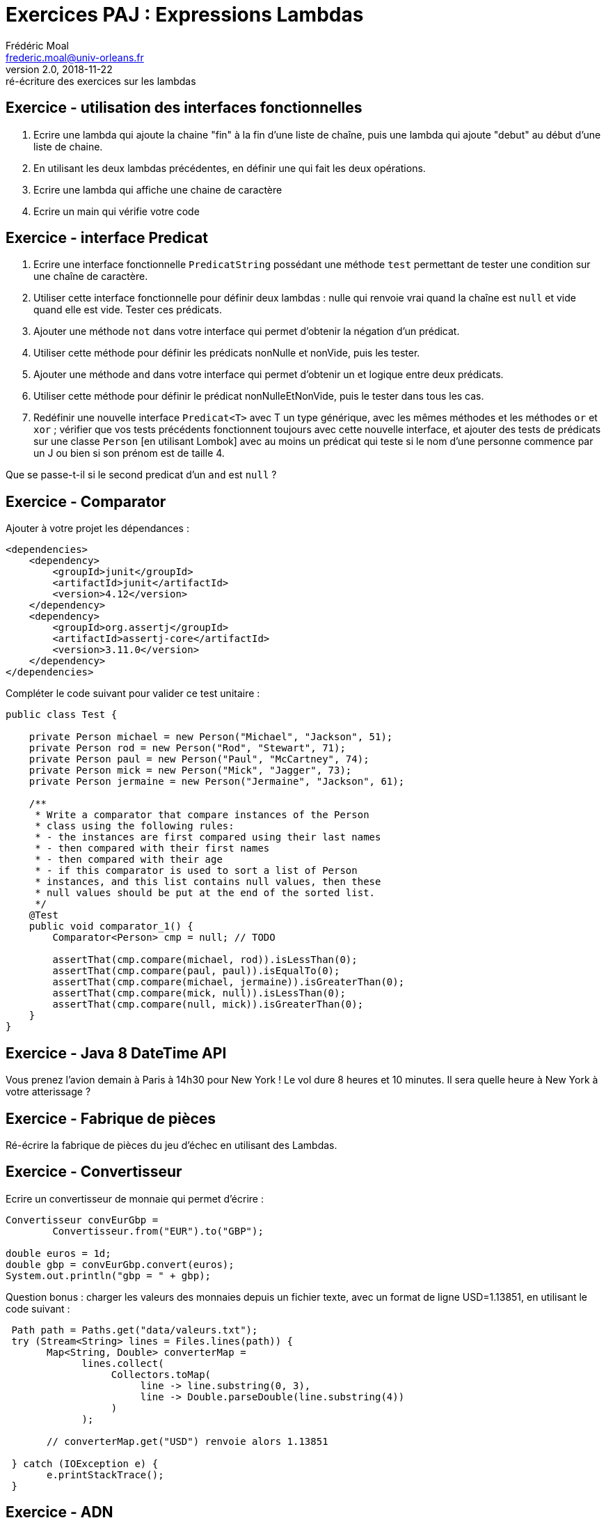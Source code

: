 = Exercices PAJ : Expressions Lambdas
Frédéric Moal <frederic.moal@univ-orleans.fr>
v2.0, 2018-11-22: ré-écriture des exercices sur les lambdas
:doctype: article
ifndef::imagesdir[:imagesdir: ../images]
ifndef::sourcedir[:sourcedir: ../../main/java]
ifndef::resourcesdir[:resourcesdir: ../../main/resources]


== Exercice - utilisation des interfaces fonctionnelles

. Ecrire une lambda qui ajoute la chaine "fin" à la fin d'une liste de chaîne,
puis une lambda qui ajoute "debut" au début d'une liste de chaine.
. En utilisant les deux lambdas précédentes, en définir une qui fait les deux opérations.
. Ecrire une lambda qui affiche une chaine de caractère
. Ecrire un main qui vérifie votre code



== Exercice - interface Predicat

. Ecrire une interface fonctionnelle `PredicatString` possédant une méthode `test`
permettant de tester une condition sur une chaîne de caractère.
. Utiliser cette interface fonctionnelle pour définir deux lambdas :
nulle qui renvoie vrai quand la chaîne est `null` et vide quand elle est vide.
Tester ces prédicats.
. Ajouter une méthode `not` dans votre interface qui permet d'obtenir la négation d'un prédicat.
. Utiliser cette méthode pour définir les prédicats nonNulle et nonVide, puis les tester.
. Ajouter une méthode `and` dans votre interface qui permet d'obtenir un et logique entre deux prédicats.
. Utiliser cette méthode pour définir le prédicat nonNulleEtNonVide, puis le tester dans tous les cas.

. Redéfinir une nouvelle interface `Predicat<T>` avec T un type générique, avec les mêmes méthodes
 et les méthodes `or` et `xor` ; vérifier que vos tests précédents fonctionnent toujours avec cette nouvelle interface,
 et ajouter des tests de prédicats sur une classe `Person` [en utilisant Lombok]
 avec au moins un prédicat qui teste si le nom d'une personne commence par un J ou bien si son prénom est de taille 4.

Que se passe-t-il si le second predicat d'un `and` est `null` ?


== Exercice - Comparator

Ajouter à votre projet les dépendances :
[source,xml]
----
<dependencies>
    <dependency>
        <groupId>junit</groupId>
        <artifactId>junit</artifactId>
        <version>4.12</version>
    </dependency>
    <dependency>
        <groupId>org.assertj</groupId>
        <artifactId>assertj-core</artifactId>
        <version>3.11.0</version>
    </dependency>
</dependencies>
----

Compléter le code suivant pour valider ce test unitaire :
[source,java]
----
public class Test {

    private Person michael = new Person("Michael", "Jackson", 51);
    private Person rod = new Person("Rod", "Stewart", 71);
    private Person paul = new Person("Paul", "McCartney", 74);
    private Person mick = new Person("Mick", "Jagger", 73);
    private Person jermaine = new Person("Jermaine", "Jackson", 61);

    /**
     * Write a comparator that compare instances of the Person
     * class using the following rules:
     * - the instances are first compared using their last names
     * - then compared with their first names
     * - then compared with their age
     * - if this comparator is used to sort a list of Person
     * instances, and this list contains null values, then these
     * null values should be put at the end of the sorted list.
     */
    @Test
    public void comparator_1() {
        Comparator<Person> cmp = null; // TODO

        assertThat(cmp.compare(michael, rod)).isLessThan(0);
        assertThat(cmp.compare(paul, paul)).isEqualTo(0);
        assertThat(cmp.compare(michael, jermaine)).isGreaterThan(0);
        assertThat(cmp.compare(mick, null)).isLessThan(0);
        assertThat(cmp.compare(null, mick)).isGreaterThan(0);
    }
}
----

== Exercice - Java 8 DateTime API

Vous prenez l'avion demain à Paris à 14h30 pour New York !
Le vol dure 8 heures et 10 minutes. Il sera quelle heure à New York à votre atterissage ?


== Exercice - Fabrique de pièces

Ré-écrire la fabrique de pièces du jeu d'échec en utilisant des Lambdas.


== Exercice - Convertisseur

Ecrire un convertisseur de monnaie qui permet d'écrire :

[source,java]
----
Convertisseur convEurGbp =
        Convertisseur.from("EUR").to("GBP");

double euros = 1d;
double gbp = convEurGbp.convert(euros);
System.out.println("gbp = " + gbp);
----

Question bonus : charger les valeurs des monnaies depuis un fichier texte,
avec un format de ligne USD=1.13851, en utilisant le code suivant :
[source,java]
----
 Path path = Paths.get("data/valeurs.txt");
 try (Stream<String> lines = Files.lines(path)) {
       Map<String, Double> converterMap =
             lines.collect(
                  Collectors.toMap(
                       line -> line.substring(0, 3),
                       line -> Double.parseDouble(line.substring(4))
                  )
             );

       // converterMap.get("USD") renvoie alors 1.13851

 } catch (IOException e) {
       e.printStackTrace();
 }
----



== Exercice - ADN

Dans cet exercice, on s’intéresse à des chaînes d’ADN, représentées par des chaînes de caractères
de lettres A, C, T et G (les 4 bases nucléiques composant l’ADN).

Exemple : la chaîne "ACTGGGACCTAGA"

L’ADN est en fait composé de 2 brins dits complémentaires :
en face de chaque acide aminé se trouve sont complémentaire.
Ainsi : le complémentaire de A est T (A -> T), celui de C -> G,
celui de G -> C, et celui de T -> A

1. Déclarer et définir une lambda expression permettant de calculer le complémentaire d’une base nucléique (une lettre unique).
Remarque : on peut utiliser un char (Attention!) ou une String pour cette lambda.

Pour une chaîne d’ADN, le brin complémentaire va de plus être lu dans le sens inverse du brin d’origine.
Donc sur l’exemple précédent, la chaîne ACTGGGACCTAGA, son complémentaire donnera la chaîne TCTAGGTCCCAGT.

2. Définir une lambda permettant de calculer le brin complémentaire d’une chaîne d’ADN.
Donner le code qui affiche le résultat de cette lambda sur la chaîne de l’exemple "ACTGGGACCTAGA"
(Aide : la méthode chars() appliquée à une chaîne renvoie un stream [IntStream]
des lettres [sous la forme d’int] de cette chaîne de caractère).

. Pour faire des tests plus réalistes, on veut pouvoir générer de longues chaînes d’ADN ;
en vous inspirant de l’exemple de génération aléatoire de mots du TP, donner le code utilisant les streams Java
permettant d’obtenir une chaîne aléatoire d’ADN de taille 1_000_000. (Aide : écrire d’abord la lambda qui associe
un nombre de 0 à 3 à une lettres A, C, T et G).

. Dans cette chaîne aléatoire, donnez le code utilisant les streams permettant de compter le nombre de A dans la chaîne.

. En utilisant un groupingBy de Collectors, donner le code permettant de calculer le nombre d’occurrences
de chaque lettre dans la chaîne (pour les 4 lettres A,C,T et G) ; donner le code permettant d’afficher le résultat obtenu.
 (Aide : on utilise ici une Map)




== Exercice - Le compte est bon

Le but de cet exercice est de découvrir comment utiliser des lambdas
et des streams.

. On cherche à compter le nombre d'occurences d'un mot dans une liste.
[source,java]
List<String> list = Arrays.asList("hello", "world", "hello", "lambda");
System.out.println(count(list, "hello"));

*  Écrire le code [java 7] de la méthode `count` sachant que le compteur est un entier long.

. On cherche à écrire une méthode count2 qui fait la même chose que count
mais en utilisant l'API des Stream.
* Comment obtenir un Stream à partir d'un objet de type List ?
* L'idée, ici, est de filtrer le stream pour ne garder que les mots égaux
  au mot passé en paramètre puis de compter ceux-ci.
  Quel sont les méthodes permettant respectivement de filtrer un stream
  et de compter le nombre d’éléments ?
* La méthode qui permet de filtrer prend un objet de type Predicate<T> en paramètre.
  Dans notre cas, quel est le type correspondant à T ?
* Indiquer le code permettant de créer une lambda filtrant sur le mot passé en paramètre
  que l'on peut déclarer en tant que Predicate
* Écrire le code de la méthode count2.


== Exercice - En majuscule

Le but de cet exercice est de découvrir comment utiliser,
en plus des lambdas et des streams, des `method references`.

. On cherche à écrire une méthode prenant en paramètre une liste de chaînes de caractères
et renvoyant une nouvelle liste contenant les chaînes de caractères en majuscules.
[source,java]
List<String> list = Arrays.asList("hello", "world", "hello", "lambda");
System.out.println(upperCase(list));

* Écrire la méthode upperCase (dans un premier temps) sans utiliser l'API des Stream.


. On cherche maintenant à écrire une méthode upperCase2 faisant la même chose.
  Comment peut-on utiliser la méthode Stream.map ici ?
  Pour stocker le résultat dans une nouvelle liste,
  l'idée est de créer la liste puis d'ajouter chaque mot dans la liste.
[source,java]
  public static List<String> upperCase2(List<String> words) {
    List<String> uppercases = new ArrayList<>();
    ...

*  pour demander l'ajout, on utilisera la méthode forEach.
  Écrire le code de la méthode upperCase2 en utilisant des lambdas.

. En fait, au lieu d'utiliser des lambdas, il est possible dans cet exemple
d'utiliser la syntaxe des références de méthodes avec l'opérateur :: (coloncolon).
Écrire une méthode upperCase3 qui utilise la syntaxe des référence de méthodes.

. En fait, au lieu d'utiliser forEach, il est plus pratique d'utiliser la méthode collect
  avec comme Collector celui renvoyé par la méthode Collectors.toList().
  Écrire une méthode upperCase4 en utilisant le collector Collectors.toList().


== Exercice - Comptons sur une réduction

Le but de cet exercice est de découvrir comment effectuer une réduction sur un stream.
Lors du premier exercice, nous avons utilisé la méthode count qui retourne un entier long.
On souhaite maintenant écrire une nouvelle méthode count3 qui renvoie un entier sur 32 bits.
Pour cela, une fois les mots filtrés, nous allons transformer (avec map)
chaque mot en 1 (le nombre) puis nous allons, avec la méthode reduce, faire l'agrégation des valeurs.

. Expliquer pourquoi nous n'allons pas utiliser la méthode map mais la méthode mapToInt ?
. Écrire le code de la méthode méthode count3.


== Exercice - Evaluation de vitesse

On cherche à savoir, parmi les 3 façons d'écrire count, quelle est la plus rapide.
Nous allons pour cela utiliser une liste définie par le code suivant
[source,java]
List<String> list2 =
  new Random(0)
    .ints(1_000_000, 0, 100)
    .mapToObj(Integer::toString)
    .collect(Collectors.toList());

. Expliquer ce que contient la variable locale list2.
. On cherche à écrire une méthode printAndTime permettant de calculer le temps d'exécution
  de l'appel à la méthode count sur la list2.
  Pour calculer le temps d'exécution, on demande le temps avant puis le temps après
  et si l'on soustrait les deux temps, on trouve le temps d'exécution.
[source,java]
  long start = System.nanoTime();
  ... // faire le calcul
  long end = System.nanoTime();
  System.out.println("result " + result);
  System.out.println(" elapsed time " + (end - start));


* Écrire le code de printAndTime.

. On souhaite également calculer le temps d’exécution avec d'autres méthodes,
  comme count2 par exemple. Comment faire pour NE PAS dupliquer le code
  pour le calcul du temps d’exécution?
  Quelle interface fonctionnelle doit-t-on utiliser sachant que l'on va appeler printAndTime de la façon suivante?
[source,java]
  printAndTime(() -> count(list2, "33"));
  printAndTime(() -> count2(list2, "33"));
  printAndTime(() -> count3(list2, "33"));

*  Écrire le nouveau code de printAndTime.

. Expliquer les résultats obtenus.

. Faire la moyenne sur 10 run des temps d'exécution des différentes implémentations de count, en parallèle ou non.


== Exercice - Function

* Ecrivez une méthode static addFunction qui prend un entier n en paramètre
et qui retourne une fonction qui prend un entier en paramètre et qui retourne un Long
qui est égal à cet entier+n

* Utilisez cette méthode pour afficher la somme de 3 et de 5.

* Créez une liste d'entiers. Utilisez ensuite cette méthode add pour transformer cette liste
en une autre liste dont tous les éléments sont égaux aux éléments de la première liste + 78.
Avec forEach faites afficher tous les éléments de la nouvelle liste.
Par exemple, si on part d'une liste dont les éléments sont 1, 4, 7, 5,
il sera affiché 79, 82, 85, 83 (un nombre par ligne).


== Exercice - Listes

.  écrire une fonction permettant de concaténer un certain nombre de listes,
passées en paramètre sous forme de var-arg : `public <T> List<T> concatLists(List<T>... lists)`
.. écrire une version Java 7 avec un foreach
.. écrire une nouvelle version en Java 8 en utilisant `reduce` avec la liste vide et
un BinaryOperator de réduction sur un stream.
.. écrire une nouvelle version en utilisant une lambda à la place du BinaryOperator.
.. écrire une nouvelle version en utilisant une method reference sur une méthode statique que vous définirez.
.. écrire une méthode statique qui prend en paramètre une BiFunction
et renvoie un BinaryOperator qui fait la même opération en n'utilisant pas le retour de la BiFunction ;
appliquer cette méthode sur List::addAll pour ré-écrire une nouvelle version de la méthode.




== Exercice - Fichiers

Pour lire un fichier texte en Java 8, on utilise évidemment les Streams :

[source,java]
Stream stream = Files.lines(Paths.get(fileName),StandardCharsets.UTF_8))

* Ecrire un fichier "jours.txt" contenant les jours de la semaine ;
afficher à l'écran tous les jours se terminant par "di".
Où placer le fichier dans le projet ?

** Pour vous aidez, vous pouvez récupérer la liste des fichiers d'un répertoire ainsi :
[source,java]
Path lepath = Paths.get("chemin");
Files.list(lepath)
        .map(path -> path.getFileName().toString()));


* Proposez une solution pour lire et écrire des Objets Java de type Personne, avec plusieurs champs.

* Récupérez le fichier `macdonalds.csv` sur la fiche ; afficher la ville ayant le plus de MacDo.



